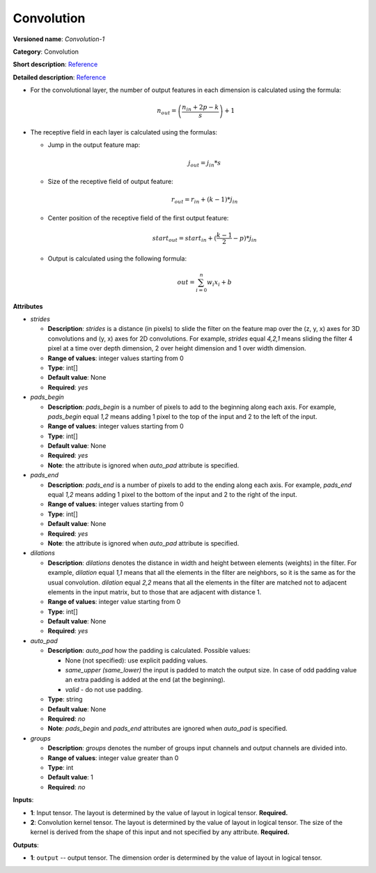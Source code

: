 -----------
Convolution
-----------

**Versioned name**: *Convolution-1*

**Category**: Convolution

**Short description**: `Reference <http://caffe.berkeleyvision.org/tutorial/layers/convolution.html>`__

**Detailed description**: `Reference <http://cs231n.github.io/convolutional-networks/#conv>`__


* For the convolutional layer, the number of output features in each dimension is calculated using the formula:

    .. math::
       n_{out} = \left ( \frac{n_{in} + 2p - k}{s} \right ) + 1

* The receptive field in each layer is calculated using the formulas:

  * Jump in the output feature map:

    .. math:: 
       j_{out} = j_{in} * s

  * Size of the receptive field of output feature:

    .. math::
       r_{out} = r_{in} + ( k - 1 ) * j_{in}

  * Center position of the receptive field of the first output feature:

    .. math::
       start_{out} = start_{in} + ( \frac{k - 1}{2} - p ) * j_{in}

  * Output is calculated using the following formula:

    .. math::
       out = \sum_{i = 0}^{n}w_{i}x_{i} + b

**Attributes**

* *strides*

  * **Description**: *strides* is a distance (in pixels) to slide the filter on the feature map over the (z, y, x) axes for 3D convolutions and (y, x) axes for 2D convolutions. For example, *strides* equal *4,2,1* means sliding the filter 4 pixel at a time over depth dimension, 2 over height dimension and 1 over width dimension.
  * **Range of values**: integer values starting from 0
  * **Type**: int[]
  * **Default value**: None
  * **Required**: *yes*

* *pads_begin*

  * **Description**: *pads_begin* is a number of pixels to add to the beginning along each axis. For example, *pads_begin* equal *1,2* means adding 1 pixel to the top of the input and 2 to the left of the input.
  * **Range of values**: integer values starting from 0
  * **Type**: int[]
  * **Default value**: None
  * **Required**: *yes*
  * **Note**: the attribute is ignored when *auto_pad* attribute is specified.

* *pads_end*

  * **Description**: *pads_end* is a number of pixels to add to the ending along each axis. For example, *pads_end* equal *1,2* means adding 1 pixel to the bottom of the input and 2 to the right of the input.
  * **Range of values**: integer values starting from 0
  * **Type**: int[]
  * **Default value**: None
  * **Required**: *yes*
  * **Note**: the attribute is ignored when *auto_pad* attribute is specified.

* *dilations*

  * **Description**: *dilations* denotes the distance in width and height between elements (weights) in the filter. For example, *dilation* equal *1,1* means that all the elements in the filter are neighbors, so it is the same as for the usual convolution. *dilation* equal *2,2* means that all the elements in the filter are matched not to adjacent elements in the input matrix, but to those that are adjacent with distance 1.
  * **Range of values**: integer value starting from 0
  * **Type**: int[]
  * **Default value**: None
  * **Required**: *yes*

* *auto_pad*

  * **Description**: *auto_pad* how the padding is calculated. Possible values:

    * None (not specified): use explicit padding values.
    * *same_upper (same_lower)* the input is padded to match the output size. In case of odd padding value an extra padding is added at the end (at the beginning).
    * *valid* - do not use padding.

  * **Type**: string
  * **Default value**: None
  * **Required**: *no*
  * **Note**: *pads_begin* and *pads_end* attributes are ignored when *auto_pad* is specified.

* *groups*

  * **Description**: *groups* denotes the number of groups input channels and output channels are divided into.
  * **Range of values**: integer value greater than 0
  * **Type**: int
  * **Default value**: 1
  * **Required**: *no*

**Inputs**:

* **1**: Input tensor. The layout is determined by the value of layout in logical tensor. **Required.**
* **2**: Convolution kernel tensor. The layout is determined by the value of layout in logical tensor. The size of the kernel is derived from the shape of this input and not specified by any attribute. **Required.**

**Outputs**:

* **1**: ``output`` -- output tensor. The dimension order is determined by the value of layout in logical tensor.
